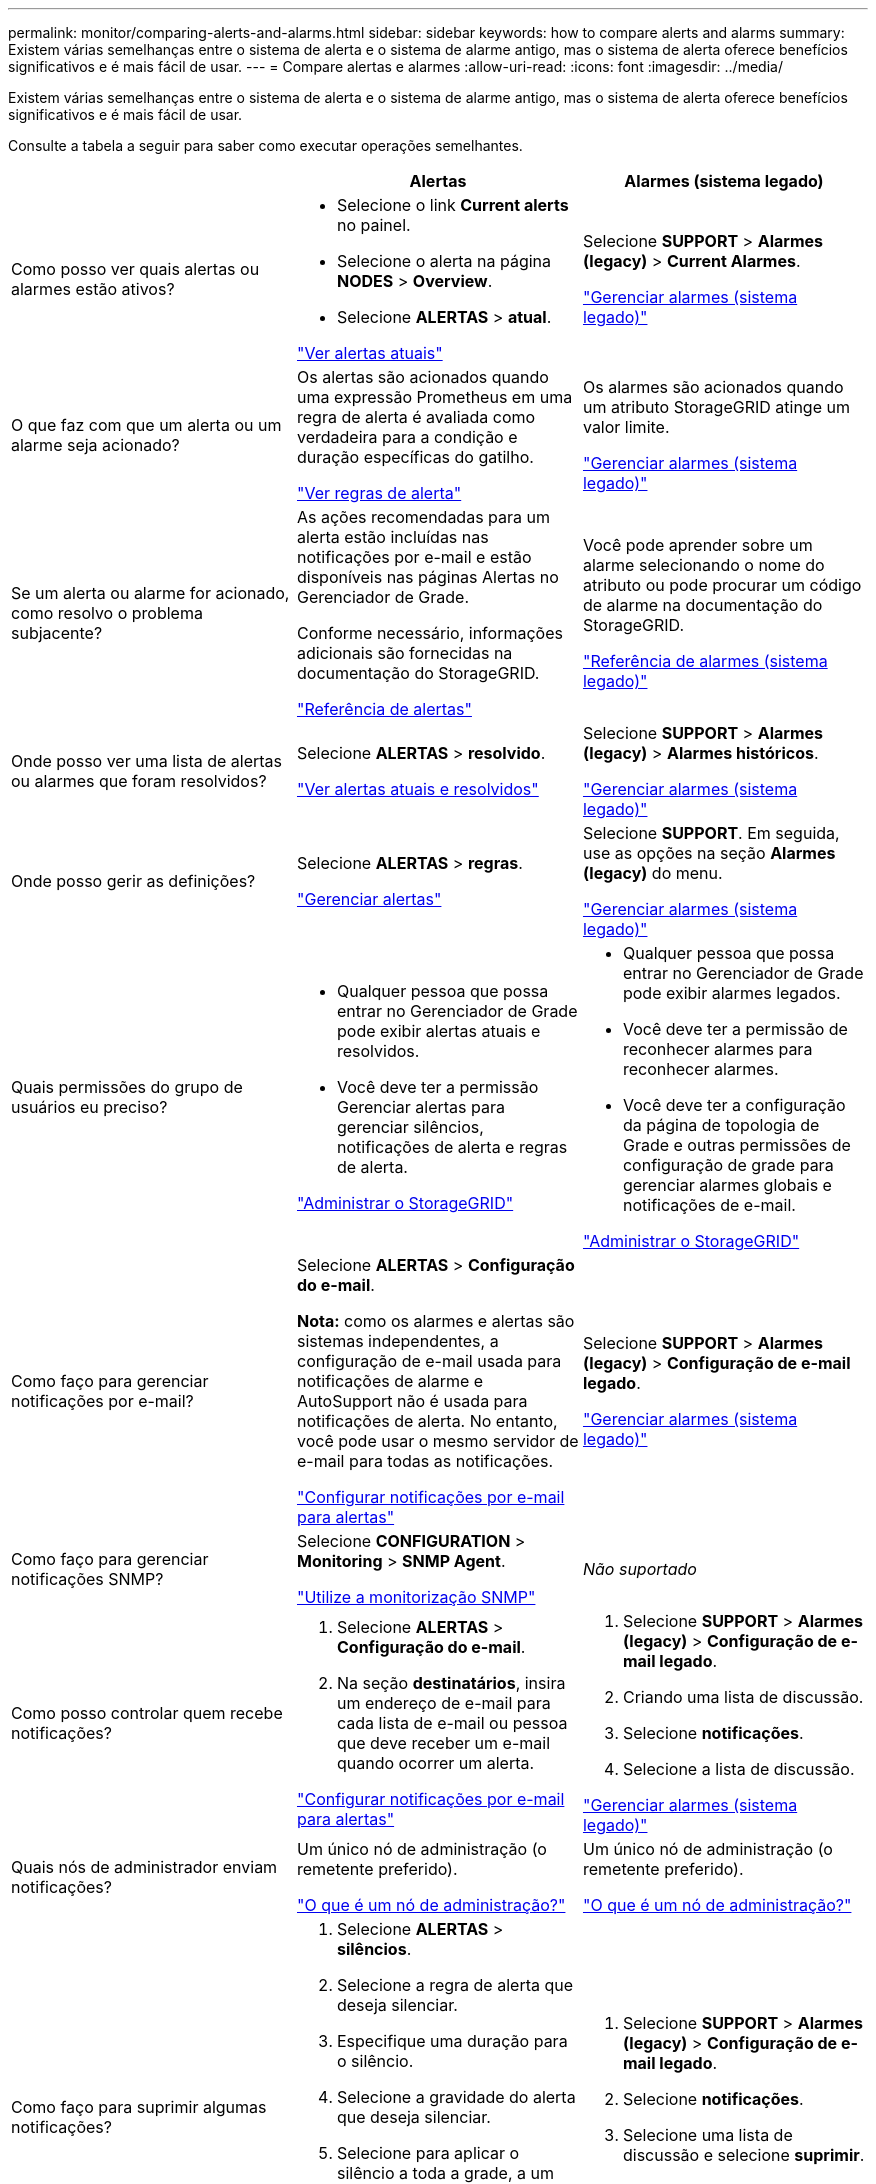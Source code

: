 ---
permalink: monitor/comparing-alerts-and-alarms.html 
sidebar: sidebar 
keywords: how to compare alerts and alarms 
summary: Existem várias semelhanças entre o sistema de alerta e o sistema de alarme antigo, mas o sistema de alerta oferece benefícios significativos e é mais fácil de usar. 
---
= Compare alertas e alarmes
:allow-uri-read: 
:icons: font
:imagesdir: ../media/


[role="lead"]
Existem várias semelhanças entre o sistema de alerta e o sistema de alarme antigo, mas o sistema de alerta oferece benefícios significativos e é mais fácil de usar.

Consulte a tabela a seguir para saber como executar operações semelhantes.

[cols="1a,1a,1a"]
|===
|  | Alertas | Alarmes (sistema legado) 


 a| 
Como posso ver quais alertas ou alarmes estão ativos?
 a| 
* Selecione o link *Current alerts* no painel.
* Selecione o alerta na página *NODES* > *Overview*.
* Selecione *ALERTAS* > *atual*.


link:monitoring-system-health.html#view-current-and-resolved-alerts["Ver alertas atuais"]
 a| 
Selecione *SUPPORT* > *Alarmes (legacy)* > *Current Alarmes*.

link:managing-alarms.html["Gerenciar alarmes (sistema legado)"]



 a| 
O que faz com que um alerta ou um alarme seja acionado?
 a| 
Os alertas são acionados quando uma expressão Prometheus em uma regra de alerta é avaliada como verdadeira para a condição e duração específicas do gatilho.

link:view-alert-rules.html["Ver regras de alerta"]
 a| 
Os alarmes são acionados quando um atributo StorageGRID atinge um valor limite.

link:managing-alarms.html["Gerenciar alarmes (sistema legado)"]



 a| 
Se um alerta ou alarme for acionado, como resolvo o problema subjacente?
 a| 
As ações recomendadas para um alerta estão incluídas nas notificações por e-mail e estão disponíveis nas páginas Alertas no Gerenciador de Grade.

Conforme necessário, informações adicionais são fornecidas na documentação do StorageGRID.

link:alerts-reference.html["Referência de alertas"]
 a| 
Você pode aprender sobre um alarme selecionando o nome do atributo ou pode procurar um código de alarme na documentação do StorageGRID.

link:alarms-reference.html["Referência de alarmes (sistema legado)"]



 a| 
Onde posso ver uma lista de alertas ou alarmes que foram resolvidos?
 a| 
Selecione *ALERTAS* > *resolvido*.

link:monitoring-system-health.html#view-current-and-resolved-alerts["Ver alertas atuais e resolvidos"]
 a| 
Selecione *SUPPORT* > *Alarmes (legacy)* > *Alarmes históricos*.

link:managing-alarms.html["Gerenciar alarmes (sistema legado)"]



 a| 
Onde posso gerir as definições?
 a| 
Selecione *ALERTAS* > *regras*.

link:managing-alerts.html["Gerenciar alertas"]
 a| 
Selecione *SUPPORT*. Em seguida, use as opções na seção *Alarmes (legacy)* do menu.

link:managing-alarms.html["Gerenciar alarmes (sistema legado)"]



 a| 
Quais permissões do grupo de usuários eu preciso?
 a| 
* Qualquer pessoa que possa entrar no Gerenciador de Grade pode exibir alertas atuais e resolvidos.
* Você deve ter a permissão Gerenciar alertas para gerenciar silêncios, notificações de alerta e regras de alerta.


link:../admin/index.html["Administrar o StorageGRID"]
 a| 
* Qualquer pessoa que possa entrar no Gerenciador de Grade pode exibir alarmes legados.
* Você deve ter a permissão de reconhecer alarmes para reconhecer alarmes.
* Você deve ter a configuração da página de topologia de Grade e outras permissões de configuração de grade para gerenciar alarmes globais e notificações de e-mail.


link:../admin/index.html["Administrar o StorageGRID"]



 a| 
Como faço para gerenciar notificações por e-mail?
 a| 
Selecione *ALERTAS* > *Configuração do e-mail*.

*Nota:* como os alarmes e alertas são sistemas independentes, a configuração de e-mail usada para notificações de alarme e AutoSupport não é usada para notificações de alerta. No entanto, você pode usar o mesmo servidor de e-mail para todas as notificações.

link:email-alert-notifications.html["Configurar notificações por e-mail para alertas"]
 a| 
Selecione *SUPPORT* > *Alarmes (legacy)* > *Configuração de e-mail legado*.

link:managing-alarms.html["Gerenciar alarmes (sistema legado)"]



 a| 
Como faço para gerenciar notificações SNMP?
 a| 
Selecione *CONFIGURATION* > *Monitoring* > *SNMP Agent*.

link:using-snmp-monitoring.html["Utilize a monitorização SNMP"]
 a| 
_Não suportado_



 a| 
Como posso controlar quem recebe notificações?
 a| 
. Selecione *ALERTAS* > *Configuração do e-mail*.
. Na seção *destinatários*, insira um endereço de e-mail para cada lista de e-mail ou pessoa que deve receber um e-mail quando ocorrer um alerta.


link:email-alert-notifications.html["Configurar notificações por e-mail para alertas"]
 a| 
. Selecione *SUPPORT* > *Alarmes (legacy)* > *Configuração de e-mail legado*.
. Criando uma lista de discussão.
. Selecione *notificações*.
. Selecione a lista de discussão.


link:managing-alarms.html["Gerenciar alarmes (sistema legado)"]



 a| 
Quais nós de administrador enviam notificações?
 a| 
Um único nó de administração (o remetente preferido).

link:../primer/what-admin-node-is.html["O que é um nó de administração?"]
 a| 
Um único nó de administração (o remetente preferido).

link:../primer/what-admin-node-is.html["O que é um nó de administração?"]



 a| 
Como faço para suprimir algumas notificações?
 a| 
. Selecione *ALERTAS* > *silêncios*.
. Selecione a regra de alerta que deseja silenciar.
. Especifique uma duração para o silêncio.
. Selecione a gravidade do alerta que deseja silenciar.
. Selecione para aplicar o silêncio a toda a grade, a um único local ou a um único nó.


*Nota*: Se você ativou o agente SNMP, os silêncios também suprimem traps SNMP e informam.

link:silencing-alert-notifications.html["Silenciar notificações de alerta"]
 a| 
. Selecione *SUPPORT* > *Alarmes (legacy)* > *Configuração de e-mail legado*.
. Selecione *notificações*.
. Selecione uma lista de discussão e selecione *suprimir*.


link:managing-alarms.html["Gerenciar alarmes (sistema legado)"]



 a| 
Como faço para suprimir todas as notificações?
 a| 
Selecione *ALERTAS* > *silêncios*.em seguida, selecione *todas as regras*.

*Nota*: Se você ativou o agente SNMP, os silêncios também suprimem traps SNMP e informam.

link:silencing-alert-notifications.html["Silenciar notificações de alerta"]
 a| 
_Não suportado_



 a| 
Como posso personalizar as condições e os gatilhos?
 a| 
. Selecione *ALERTAS* > *regras*.
. Selecione uma regra padrão para editar ou selecione *criar regra personalizada*.


link:editing-alert-rules.html["Editar regras de alerta"]

link:creating-custom-alert-rules.html["Crie regras de alerta personalizadas"]
 a| 
. Selecione *SUPPORT* > *Alarmes (legacy)* > *Alarmes globais*.
. Crie um alarme personalizado global para substituir um alarme padrão ou para monitorar um atributo que não tenha um alarme padrão.


link:managing-alarms.html["Gerenciar alarmes (sistema legado)"]



 a| 
Como posso desativar um alerta individual ou um alarme?
 a| 
. Selecione *ALERTAS* > *regras*.
. Selecione a regra e selecione *Editar regra*.
. Desmarque a caixa de seleção *Enabled*.


link:disabling-alert-rules.html["Desativar regras de alerta"]
 a| 
. Selecione *SUPPORT* > *Alarmes (legacy)* > *Alarmes globais*.
. Selecione a regra e selecione o ícone Editar.
. Desmarque a caixa de seleção *Enabled*.


link:managing-alarms.html["Gerenciar alarmes (sistema legado)"]

|===